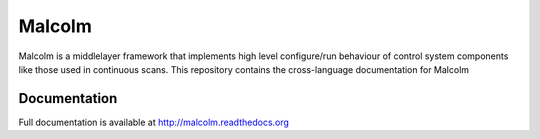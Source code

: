 Malcolm
=======

|readthedocs|

Malcolm is a middlelayer framework that implements high level configure/run
behaviour of control system components like those used in continuous scans.
This repository contains the cross-language documentation for Malcolm

Documentation
-------------

Full documentation is available at http://malcolm.readthedocs.org

.. |readthedocs| image:: https://readthedocs.org/projects/malcolm/badge/?version=latest
    :target: https://readthedocs.org/projects/malcolm/?badge=latest
    :alt: Documentation Status

